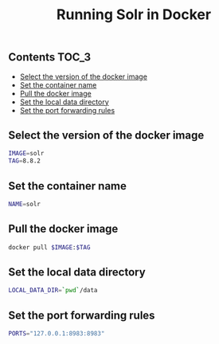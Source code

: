 #+TITLE: Running Solr in Docker
#+PROPERTY: header-args :session *shell docker* :results silent raw

** Contents                                                           :TOC_3:
  - [[#select-the-version-of-the-docker-image][Select the version of the docker image]]
  - [[#set-the-container-name][Set the container name]]
  - [[#pull-the-docker-image][Pull the docker image]]
  - [[#set-the-local-data-directory][Set the local data directory]]
  - [[#set-the-port-forwarding-rules][Set the port forwarding rules]]

** Select the version of the docker image

#+BEGIN_SRC sh
IMAGE=solr
TAG=8.8.2
#+END_SRC

** Set the container name

#+BEGIN_SRC sh
NAME=solr
#+END_SRC

** Pull the docker image

#+BEGIN_SRC sh
docker pull $IMAGE:$TAG
#+END_SRC

** Set the local data directory

#+BEGIN_SRC sh
LOCAL_DATA_DIR=`pwd`/data
#+END_SRC

** Set the port forwarding rules

#+BEGIN_SRC sh
PORTS="127.0.0.1:8983:8983"
#+END_SRC

